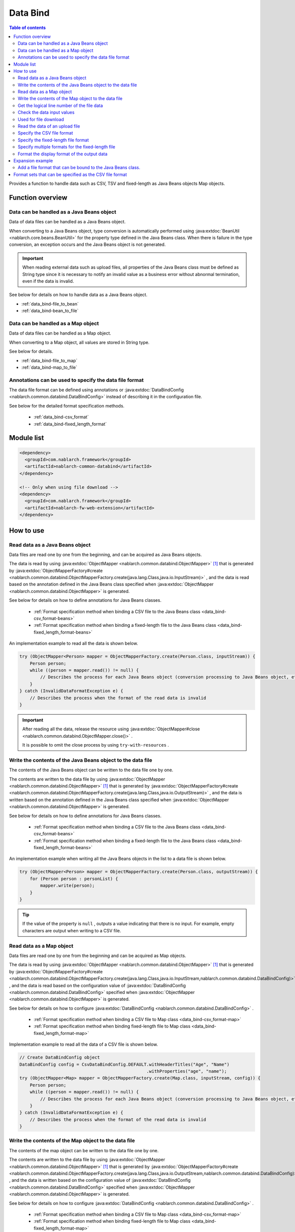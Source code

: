 .. _data_bind:

Data Bind
==================================================

.. contents:: Table of contents
  :depth: 3
  :local:

Provides a function to handle data such as CSV, TSV and fixed-length as Java Beans objects Map objects.

Function overview
---------------------------------------------------------------------

Data can be handled as a Java Beans object
~~~~~~~~~~~~~~~~~~~~~~~~~~~~~~~~~~~~~~~~~~~~~~~~~~~~~~~~~~~~~~~~~~~~~~~~~
Data of data files can be handled as a Java Beans object.

When converting to a Java Beans object, type conversion is automatically performed using :java:extdoc:`BeanUtil <nablarch.core.beans.BeanUtil>` for the property type defined in the Java Beans class. When there is failure in the type conversion, an exception occurs and the Java Beans object is not generated.

.. important::

  When reading external data such as upload files, all properties of the Java Beans class must be defined as String type since it is necessary to notify an invalid value as a business error without abnormal termination, even if the data is invalid.

See below for details on how to handle data as a Java Beans object.

* :ref:`data_bind-file_to_bean`
* :ref:`data_bind-bean_to_file`

Data can be handled as a Map object
~~~~~~~~~~~~~~~~~~~~~~~~~~~~~~~~~~~~~~~~~~~~~~~~~~~~~~~~~~~~~~~~~~~~~~~~~
Data of data files can be handled as a Map object.

When converting to a Map object, all values are stored in String type.

See below for details.

* :ref:`data_bind-file_to_map`
* :ref:`data_bind-map_to_file`

Annotations can be used to specify the data file format
~~~~~~~~~~~~~~~~~~~~~~~~~~~~~~~~~~~~~~~~~~~~~~~~~~~~~~~~~~~~~~~~~~~~~
The data file format can be defined using annotations or :java:extdoc:`DataBindConfig <nablarch.common.databind.DataBindConfig>` instead of describing it in the configuration file.

See below for the detailed format specification methods.

  * :ref:`data_bind-csv_format`
  * :ref:`data_bind-fixed_length_format`

Module list
---------------------------------------------------------------------

.. code-block:: xml

  <dependency>
    <groupId>com.nablarch.framework</groupId>
    <artifactId>nablarch-common-databind</artifactId>
  </dependency>

  <!-- Only when using file download -->
  <dependency>
    <groupId>com.nablarch.framework</groupId>
    <artifactId>nablarch-fw-web-extension</artifactId>
  </dependency>

How to use
---------------------------------------------------------------------

.. _data_bind-file_to_bean:

Read data as a Java Beans object
~~~~~~~~~~~~~~~~~~~~~~~~~~~~~~~~~~~~~~~~~~~~~~~~~~~~~~~~~~~~~~~~~~~~~
Data files are read one by one from the beginning, and can be acquired as Java Beans objects.

The data is read by using :java:extdoc:`ObjectMapper <nablarch.common.databind.ObjectMapper>` [#thread-unsafe]_ that is generated by :java:extdoc:`ObjectMapperFactory#create <nablarch.common.databind.ObjectMapperFactory.create(java.lang.Class,java.io.InputStream)>` , and the data is read based on the annotation defined in the Java Beans class specified when :java:extdoc:`ObjectMapper <nablarch.common.databind.ObjectMapper>` is generated.

See below for details on how to define annotations for Java Beans classes.

  * :ref:`Format specification method when binding a CSV file to the Java Beans class <data_bind-csv_format-beans>`
  * :ref:`Format specification method when binding a fixed-length file to the Java Beans class <data_bind-fixed_length_format-beans>`

An implementation example to read all the data is shown below.

.. code-block:: java

  try (ObjectMapper<Person> mapper = ObjectMapperFactory.create(Person.class, inputStream)) {
      Person person;
      while ((person = mapper.read()) != null) {
          // Describes the process for each Java Beans object (conversion processing to Java Beans object, etc.)
      }
  } catch (InvalidDataFormatException e) {
      // Describes the process when the format of the read data is invalid
  }

.. important::

  After reading all the data, release the resource using :java:extdoc:`ObjectMapper#close <nablarch.common.databind.ObjectMapper.close()>` .

  It is possible to omit the close process by using ``try-with-resources`` .

.. _data_bind-bean_to_file:

Write the contents of the Java Beans object to the data file
~~~~~~~~~~~~~~~~~~~~~~~~~~~~~~~~~~~~~~~~~~~~~~~~~~~~~~~~~~~~~~~~~~~~~
The contents of the Java Beans object can be written to the data file one by one.

The contents are written to the data file by using :java:extdoc:`ObjectMapper <nablarch.common.databind.ObjectMapper>`  [#thread-unsafe]_ that is generated by :java:extdoc:`ObjectMapperFactory#create <nablarch.common.databind.ObjectMapperFactory.create(java.lang.Class,java.io.OutputStream)>` , and the data is written based on the annotation defined in the Java Beans class specified when :java:extdoc:`ObjectMapper <nablarch.common.databind.ObjectMapper>` is generated.

See below for details on how to define annotations for Java Beans classes.

  * :ref:`Format specification method when binding a CSV file to the Java Beans class <data_bind-csv_format-beans>`
  * :ref:`Format specification method when binding a fixed-length file to the Java Beans class <data_bind-fixed_length_format-beans>`

An implementation example when writing all the Java Beans objects in the list to a data file is shown below.

.. code-block:: java

  try (ObjectMapper<Person> mapper = ObjectMapperFactory.create(Person.class, outputStream)) {
      for (Person person : personList) {
          mapper.write(person);
      }
  }

.. tip::

  If the value of the property is ``null`` , outputs a value indicating that there is no input. For example, empty characters are output when writing to a CSV file.

.. _data_bind-file_to_map:

Read data as a Map object
~~~~~~~~~~~~~~~~~~~~~~~~~~~~~~~~~~~~~~~~~~~~~~~~~~~~~~~~~~~~~~~~~~~~~
Data files are read one by one from the beginning and can be acquired as Map objects.

The data is read by using :java:extdoc:`ObjectMapper <nablarch.common.databind.ObjectMapper>` [#thread-unsafe]_ that is generated by :java:extdoc:`ObjectMapperFactory#create <nablarch.common.databind.ObjectMapperFactory.create(java.lang.Class,java.io.InputStream,nablarch.common.databind.DataBindConfig)>` , and the data is read based on the configuration value of :java:extdoc:`DataBindConfig <nablarch.common.databind.DataBindConfig>` specified when :java:extdoc:`ObjectMapper <nablarch.common.databind.ObjectMapper>` is generated.

See below for details on how to configure :java:extdoc:`DataBindConfig <nablarch.common.databind.DataBindConfig>` .

  * :ref:`Format specification method when binding a CSV file to Map class <data_bind-csv_format-map>`
  * :ref:`Format specification method when binding fixed-length file to Map class <data_bind-fixed_length_format-map>`

Implementation example to read all the data of a CSV file is shown below.

.. code-block:: java

  // Create DataBindConfig object
  DataBindConfig config = CsvDataBindConfig.DEFAULT.withHeaderTitles("Age", "Name")
                                                   .withProperties("age", "name");
  try (ObjectMapper<Map> mapper = ObjectMapperFactory.create(Map.class, inputStream, config)) {
      Person person;
      while ((person = mapper.read()) != null) {
          // Describes the process for each Java Beans object (conversion processing to Java Beans object, etc.)
      }
  } catch (InvalidDataFormatException e) {
      // Describes the process when the format of the read data is invalid
  }

.. _data_bind-map_to_file:

Write the contents of the Map object to the data file
~~~~~~~~~~~~~~~~~~~~~~~~~~~~~~~~~~~~~~~~~~~~~~~~~~~~~~~~~~~~~~~~~~~~~
The contents of the map object can be written to the data file one by one.

The contents are written to the data file by using :java:extdoc:`ObjectMapper <nablarch.common.databind.ObjectMapper>` [#thread-unsafe]_ that is generated by :java:extdoc:`ObjectMapperFactory#create <nablarch.common.databind.ObjectMapperFactory.create(java.lang.Class,java.io.OutputStream,nablarch.common.databind.DataBindConfig)>` , and the data is written based on the configuration value of :java:extdoc:`DataBindConfig <nablarch.common.databind.DataBindConfig>` specified when :java:extdoc:`ObjectMapper <nablarch.common.databind.ObjectMapper>` is generated.

See below for details on how to configure :java:extdoc:`DataBindConfig <nablarch.common.databind.DataBindConfig>` .

  * :ref:`Format specification method when binding a CSV file to Map class <data_bind-csv_format-map>`
  * :ref:`Format specification method when binding fixed-length file to Map class <data_bind-fixed_length_format-map>`

An implementation example when writing all Map objects in the list to a CSV file is shown below.

.. code-block:: java

  // Create DataBindConfig object
  DataBindConfig config = CsvDataBindConfig.DEFAULT.withHeaderTitles("Age", "Name")
                                                   .withProperties("age", "name");
  try (ObjectMapper<Map> mapper = ObjectMapperFactory.create(Map.class, outputStream, config)) {
      for (Map<String, Object> person : personList) {
          mapper.write(person);
      }
  }

.. tip::

  If the value of the Map object is ``null`` , outputs a value indicating that there is no input. For example, empty characters are output when writing to a CSV file.
  
.. _data_bind-line_number:

Get the logical line number of the file data
~~~~~~~~~~~~~~~~~~~~~~~~~~~~~~~~~~~~~~~~~~~~~~~~~~~~~~~~~~~~~~~~~~~~~
When acquiring the file data as a Java Beans object, the logical line number of the data can also be acquired by defining properties in the Java Beans class and using :java:extdoc:`LineNumber <nablarch.common.databind.LineNumber>` .

For example, it is used to output the line number of the data with the validation error to the log when checking the input values.

An implementation example is shown below.

.. code-block:: java

  private Long lineNumber;

  @LineNumber
  public Long getLineNumber() {
      return lineNumber;
  }

.. tip::

  Note that it is not possible to get the line number of the data when acquiring as a Map object.


.. _data_bind-validation:

Check the data input values
~~~~~~~~~~~~~~~~~~~~~~~~~~~~~~~~~~~~~~~~~~~~~~~~~~~~~~~~~~~~~~~~~~~~~
Input values can be checked by :ref:`bean_validation` since the data can be read as a Java Beans object.

An implementation example is shown below.

.. code-block:: java

  try (ObjectMapper<Person> mapper = ObjectMapperFactory.create(Person.class, inputStream)) {
      Person person;
      while ((person = mapper.read()) != null) {
          // Execute the input value check
          ValidatorUtil.validate(person);

          // Subsequent process is omitted
      }
  } catch (InvalidDataFormatException e) {
      // Describe the process when data file format is invalid
  }

.. _data_bind-file_download:

Used for file download
~~~~~~~~~~~~~~~~~~~~~~~~~~~~~~~~~~~~~~~~~~~~~~~~~~
An implementation example to download the contents of a Java Beans object as a data file in a web application is shown below.

Point
  * Since the memory may be burdened when a large amount of data is downloaded when the data is expanded in the memory, the data is output to a temporary file.
  * For writing to a data file, see :ref:`data_bind-bean_to_file` .
  * Specify a data file when creating a :java:extdoc:`FileResponse <nablarch.common.web.download.FileResponse>` .
  * To delete the file automatically at the end of the request process, specify ``true`` in the second argument of the `FileResponse` constructor.
  * Configure `Content-Type` and `Content-Disposition` to response.

.. code-block:: java

  public HttpResponse download(HttpRequest request, ExecutionContext context) {

      // Business process

      final Path path = Files.createTempFile(null, null);
      try (ObjectMapper<Person> mapper =
              ObjectMapperFactory.create(Person.class, Files.newOutputStream(path))) {
          for (Person person : persons) {
              mapper.write(BeanUtil.createAndCopy(PersonDto.class, person));
          }
      }

      // Configure file to the body
      FileResponse response = new FileResponse(path.toFile(), true);

      // Configure Content-Type header and Content-Disposition header
      response.setContentType("text/csv; charset=Shift_JIS");
      response.setContentDisposition("person.csv");

      return response;
  }

.. _data_bind-upload_file:

Read the data of an upload file
~~~~~~~~~~~~~~~~~~~~~~~~~~~~~~~~~~~~~~~~~~~~~~~~~~~~~~~~~~~~~~~~~~~~~
An implementation example for reading a data file uploaded as a Java Beans object in the web application from the screen is shown below.

Point
 * Use :java:extdoc:`PartInfo#getInputStream <nablarch.fw.web.upload.PartInfo.getInputStream()>` to acquire the upload file stream.
 * Perform input check using :ref:`bean_validation` since invalid data may have been input.

.. code-block:: java

  List<PartInfo> partInfoList = request.getPart("uploadFile");
  if (partInfoList.isEmpty()) {
      // Describe the process when upload file is not found
  }

  PartInfo partInfo = partInfoList.get(0);
  try (ObjectMapper<Person> mapper = ObjectMapperFactory.create(Person.class, partInfo.getInputStream())) {
      Person person;
      while ((person = mapper.read()) != null) {
          // Execute the input value check
          ValidatorUtil.validate(person);

          // Subsequent process is omitted
      }
  } catch (InvalidDataFormatException e) {
      // Describe the process when data file format is invalid
  }

.. _data_bind-csv_format:

Specify the CSV file format
~~~~~~~~~~~~~~~~~~~~~~~~~~~~~~~~~~~~~~~~~~~~~~~~~~~~~~~~~~~~~~~~~~~~~~~~~~~~~~
There are 2 ways of specifying the CSV file format: When binding to a Java Beans class and when binding to a Map class.

.. _data_bind-csv_format-beans:

When binding to a Java Beans class
  Specify the format using the following annotations.

  * :java:extdoc:`Csv <nablarch.common.databind.csv.Csv>`
  * :java:extdoc:`CsvFormat <nablarch.common.databind.csv.CsvFormat>`

  The format of the CSV file can be selected from a format set prepared in advance. For information on format set, see :ref:`data_bind-csv_format_set` .

  An implementation example is shown below.

  .. code-block:: java

    @Csv(type = Csv.CsvType.DEFAULT, properties = {"age", "name"}, headers = {"Age", "Name"})
    public class Person {
        private Integer age;
        private String name;

        // Getter and setter are omitted.
    }

  If the CSV file format does not correspond to any of the pre-prepared format sets, the format can be specified individually using :java:extdoc:`CsvFormat <nablarch.common.databind.csv.CsvFormat>` .

  An implementation example is shown below.

  .. code-block:: java

    // Specify CUSTOM in the type attribute.
    @Csv(type = Csv.CsvType.CUSTOM, properties = {"age", "name"})
    @CsvFormat(
            fieldSeparator = '\t',
            lineSeparator = "\r\n",
            quote = '\'',
            ignoreEmptyLine = false,
            requiredHeader = false,
            charset = "UTF−8",
            quoteMode = CsvDataBindConfig.QuoteMode.ALL, 
            emptyToNull = true)
    public class Person {
        private Integer age;
        private String name;

        // Getter and setter are omitted.
    }

  .. tip::

    Since the format is specified by an annotation when binding to a Java Beans class, the format cannot be specified using :java:extdoc:`DataBindConfig <nablarch.common.databind.DataBindConfig>` when :java:extdoc:`ObjectMapper <nablarch.common.databind.ObjectMapper>` is generated.

.. _data_bind-csv_format-map:

When binding to a Map class
  Specify the format separately using :java:extdoc:`CsvDataBindConfig <nablarch.common.databind.csv.CsvDataBindConfig>` when :java:extdoc:`ObjectMapper <nablarch.common.databind.ObjectMapper>` is generated.

  The property name configured in :java:extdoc:`CsvDataBindConfig#withProperties <nablarch.common.databind.csv.CsvDataBindConfig.withProperties(java.lang.String...)>` is used as the key of the Map object when specifying the format. When the header row exists in CSV, the header title can be used as a key by omitting the configuration of the property name.

  An implementation example is shown below.

  Point
    * Define the header title and property name according to the order of CSV items

  .. code-block:: java

    // Define the header title and property name according to the order of CSV items
    DataBindConfig config = CsvDataBindConfig.DEFAULT.withHeaderTitles("Age", "Name")
                                                     .withProperties("age", "name");
    ObjectMapper<Map> mapper = ObjectMapperFactory.create(Map.class, outputStream, config);

.. _data_bind-fixed_length_format:

Specify the fixed-length file format
~~~~~~~~~~~~~~~~~~~~~~~~~~~~~~~~~~~~~~~~~~~~~~~~~~~~~~~~~~~~~~~~~~~~~~~~~~~~~~
There are 2 ways of specifying the fixed-length file format: When binding to a Java Beans class and when binding to a Map class.

.. _data_bind-fixed_length_format-beans:

When binding to a Java Beans class
  Specify the format using the following annotations.

  * :java:extdoc:`FixedLength <nablarch.common.databind.fixedlength.FixedLength>`
  * :java:extdoc:`Field <nablarch.common.databind.fixedlength.Field>`

  In addition, a converter that performs conversion such as padding and trimming can be specified for each field of the fixed-length file. For converters that can be specified as standard, see below the package :java:extdoc:`nablarch.common.databind.fixedlength.converter` .

  An implementation example is shown below.

  .. code-block:: java

    @FixedLength(length = 19, charset = "MS932", lineSeparator = "\r\n")
    public class Person {

        @Field(offset = 1, length = 3)
        @Lpad
        private Integer age;

        @Field(offset = 4, length = 16)
        @Rpad
        private String name;

        // Getter and setter are omitted.
    }

  If the format has unused areas as shown below, they will be automatically padded with the characters configured in ``FixedLength#fillChar`` when writing to a fixed-length file. (The default is half-width space)

  .. code-block:: java

    @FixedLength(length = 24, charset = "MS932", lineSeparator = "\r\n", fillChar = '0')
    public class Person {

        @Field(offset = 1, length = 3)
        @Lpad
        private Integer age;

        @Field(offset = 9, length = 16)
        @Rpad
        private String name;

        // Getter and setter are omitted.
    }

.. _data_bind-fixed_length_format-map:

When binding to a Map class
  Specify the format separately using :java:extdoc:`FixedLengthDataBindConfig <nablarch.common.databind.fixedlength.FixedLengthDataBindConfig>` when :java:extdoc:`ObjectMapper <nablarch.common.databind.ObjectMapper>` is generated.

  :java:extdoc:`FixedLengthDataBindConfig <nablarch.common.databind.fixedlength.FixedLengthDataBindConfig>` can be generated using :java:extdoc:`FixedLengthDataBindConfigBuilder <nablarch.common.databind.fixedlength.FixedLengthDataBindConfigBuilder>` .

  An implementation example is shown below.

  .. code-block:: java

    final DataBindConfig config = FixedLengthDataBindConfigBuilder
            .newBuilder()
            .length(19)
            .charset(Charset.forName("MS932"))
            .lineSeparator("\r\n")
            .singleLayout()
            .field("age", 1, 3, new Lpad.Converter('0'))
            .field("name", 4, 16, new Rpad.RpadConverter(' '))
            .build();

    final ObjectMapper<Map> mapper = ObjectMapperFactory.create(Map.class, outputStream, config);

.. _data_bind-fixed_length_format-multi_layout:

Specify multiple formats for the fixed-length file
~~~~~~~~~~~~~~~~~~~~~~~~~~~~~~~~~~~~~~~~~~~~~~~~~~~~~~~~~~~~~~~~~~~~~~~~~~~~~~
There are 2 ways of specifying the fixed-length file with multiple formats: When binding to a Java Beans class and when binding to a Map class.

When binding to a Java Beans class
  Fixed-length files in multiple formats can be supported by defining a JavaBeans class for each format and creating an inherited class of :java:extdoc:`MultiLayout <nablarch.common.databind.fixedlength.MultiLayout>` with the Java Beans classes as properties.

  An implementation example for specifying the formats is shown below.

  Point
    * Define a Java Beans class for each format.
    * Define an inherited class of :java:extdoc:`MultiLayout <nablarch.common.databind.fixedlength.MultiLayout>` with a Java Beans class that defines the above format as a property.
    * Configure the :java:extdoc:`FixedLength <nablarch.common.databind.fixedlength.FixedLength>` annotation to the inherited class of :java:extdoc:`MultiLayout <nablarch.common.databind.fixedlength.MultiLayout>` and configure ``true`` in the ``multiLayout`` attribute.
    * Override the :java:extdoc:`MultiLayout#getRecordIdentifier <nablarch.common.databind.fixedlength.MultiLayout.getRecordIdentifier()>` method and return :java:extdoc:`RecordIdentifier <nablarch.common.databind.fixedlength.MultiLayoutConfig.RecordIdentifier>` that identifies the format to which the target data is associated.

  .. code-block:: java

    @FixedLength(length = 20, charset = "MS932", lineSeparator = "\r\n", multiLayout = true)
    public class Person extends MultiLayout {

        @Record
        private Header header;

        @Record
        private Data data;

        @Override
        public RecordIdentifier getRecordIdentifier() {
            return new RecordIdentifier() {
                @Override
                public RecordName identifyRecordName(byte[] record) {
                    return record[0] == 0x31 ? RecordType.HEADER : RecordType.DATA;
                }
            };
        }

        // Getter and setter are omitted.
    }

    public class Header {

        @Field(offset = 1, length = 1)
        private Long id;

        @Rpad
        @Field(offset = 2, length = 19)
        private String field;

        // Getter and setter are omitted.
    }

    public class Data {

        @Field(offset = 1, length = 1)
        private Long id;

        @Lpad
        @Field(offset = 2, length = 3)
        private Long age;

        @Rpad
        @Field(offset = 5, length = 16)
        private String name;

        // Getter and setter are omitted.
    }

    enum RecordType implements MultiLayoutConfig.RecordName {
        HEADER {
            @Override
            public String getRecordName() {
                return "header";
            }
        },
        DATA {
            @Override
            public String getRecordName() {
                return "data";
            }
        }
    }

  An implementation example of reading and writing fixed-length data based on a specified format is shown next.

  .. code-block:: java

    // Implementation example for reading
    try (ObjectMapper<Person> mapper = ObjectMapperFactory.create(Person.class, inputStream)) {
        final Person person = mapper.read();
        if (RecordType.HEADER == person.getRecordName()) {
            final Header header = person.getHeader();

            // Subsequent process is omitted
        }
    }

    // Implementation example for writing
    try (ObjectMapper<Person> mapper = ObjectMapperFactory.create(Person.class, outputStream)) {
        final Person person = new Person();
        person.setHeader(new Header("1", "test"));
        mapper.write(person);
    }


When binding to a Map class
  When binding a fixed-length file to a Map class, the format can be specified using the same procedure as the format specification method :ref:`Format specification method when binding fixed-length file to Map class <data_bind-fixed_length_format-map>`.


  An implementation example for specifying the formats is shown below.

  Point
    * Call the ``multiLayout`` method and generate DataBindConfig for multi-layout.
    * Specify the implementation class of :java:extdoc:`RecordIdentifier <nablarch.common.databind.fixedlength.MultiLayoutConfig.RecordIdentifier>` in the ``recordIdentifier``  method to identify the associated format of the target data.

  .. code-block:: java

    final DataBindConfig config = FixedLengthDataBindConfigBuilder
            .newBuilder()
            .length(20)
            .charset(Charset.forName("MS932"))
            .lineSeparator("\r\n")
            .multiLayout()
            .record("header")
            .field("id", 1, 1, new DefaultConverter())
            .field("field", 2, 19, new Rpad.RpadConverter(' '))
            .record("data")
            .field("id", 1, 1, new DefaultConverter())
            .field("age", 2, 3, new Lpad.LpadConverter('0'))
            .field("name", 5, 16, new Rpad.RpadConverter(' '))
            .recordIdentifier(new RecordIdentifier() {
                @Override
                public RecordName identifyRecordName(byte[] record) {
                    return record[0] == 0x31 ? RecordType.HEADER : RecordType.DATA;
                }
            })
            .build();

  An implementation example of reading and writing fixed-length data based on a specified format is shown next.

  .. code-block:: java

    // Implementation example for reading
    try (ObjectMapper<Map> mapper = ObjectMapperFactory.create(Map.class, inputStream, config)) {
        final Map<String, ?> map = mapper.read();
        if (RecordType.HEADER == map.get("recordName")) {
            final Map<String, ?> header = map.get("header");

            // Subsequent process is omitted
        }
    }

    // Implementation example for writing
    try (ObjectMapper<Map> mapper = ObjectMapperFactory.create(Map.class, outputStream, config)) {
        final Map<String, ?> header = new HashMap<>();
        header.put("id", "1");
        header.put("field", "test");

        final Map<String, ?> map = new HashMap<>();
        map.put("recordName", RecordType.HEADER);
        map.put("header", header);

        mapper.write(map);
    }

.. _data_bind-formatter:

Format the display format of the output data
~~~~~~~~~~~~~~~~~~~~~~~~~~~~~~~~~~~~~~~~~~~~~~~~~~
When the data is output, display format of the data such as date and numbers can be formatted by using :ref:`format` .

For details, see :ref:`format` .

Expansion example
---------------------------------------------------------------------

Add a file format that can be bound to the Java Beans class.
~~~~~~~~~~~~~~~~~~~~~~~~~~~~~~~~~~~~~~~~~~~~~~~~~~~~~~~~~~~~~~~~~~~~~
The following steps are required to add a file format that can be bound to the Java Beans class.

1. Create an implementation class of :java:extdoc:`ObjectMapper <nablarch.common.databind.ObjectMapper>` to bind the Java Beans class with the file of a specified format.
2. Create a class inheriting :java:extdoc:`ObjectMapperFactory <nablarch.common.databind.ObjectMapperFactory>` , and add the process to generate the implementation class of :java:extdoc:`ObjectMapper <nablarch.common.databind.ObjectMapper>` created earlier.
3. Configure the inherited class of :java:extdoc:`ObjectMapperFactory <nablarch.common.databind.ObjectMapperFactory>` in the component configuration file. The configuration example of the component configuration file is shown below.

  Point
   * The component name should be **objectMapperFactory** .

  .. code-block:: xml

    <component name="objectMapperFactory" class="sample.SampleObjectMapperFactory" />

.. _data_bind-csv_format_set:

Format sets that can be specified as the CSV file format
---------------------------------------------------------------------
The format sets and configuration values for the CSV file provided by default are as follows.

========================= ======================================== ======================================== ======================================== ========================================
\                         DEFAULT                                  RFC4180                                  EXCEL                                    TSV
========================= ======================================== ======================================== ======================================== ========================================
Column break              Comma (,)                                Comma (,)                                Comma (,)                                Tab(\\t)
Line break                Carriage return and Line feed (\\r\\n)   Carriage return and Line feed (\\r\\n)   Carriage return and Line feed (\\r\\n)   Carriage return and Line feed (\\r\\n)
Field enclosing character Double quotation (")                     Double quotation (")                     Double quotation (")                     Double quotation (")
Ignore empty lines        true                                     false                                    false                                    false
With header line          true                                     false                                    false                                    false
Character code            UTF-8                                    UTF-8                                    UTF-8                                    UTF-8
Quote mode                NORMAL                                   NORMAL                                   NORMAL                                   NORMAL
========================= ======================================== ======================================== ======================================== ========================================

Quote mode
  Quote mode indicates which field is enclosed by field enclosing characters when writing to a CSV file. The following modes can be selected from for the quote mode.

  ================ =======================================================================================
  Quote mode name  Field to be enclosed with field enclosing characters
  ================ =======================================================================================
  NORMAL           Fields that contain either field enclosing characters, column delimiters or line breaks
  ALL              All fields
  ================ =======================================================================================

  .. tip::

    When reading a CSV file, the existence of field enclosing characters is automatically determined without using the quote mode.
    
    
.. [#thread-unsafe]

  Since the reading and writing of :java:extdoc:`ObjectMapper <nablarch.common.databind.ObjectMapper>` is not thread safe, operation is not guaranteed when it is called from multiple threads simultaneously. For this reason, synchronous operation is performed by the caller when the instance :java:extdoc:`ObjectMapper <nablarch.common.databind.ObjectMapper>` is shared by multiple threads.
  

